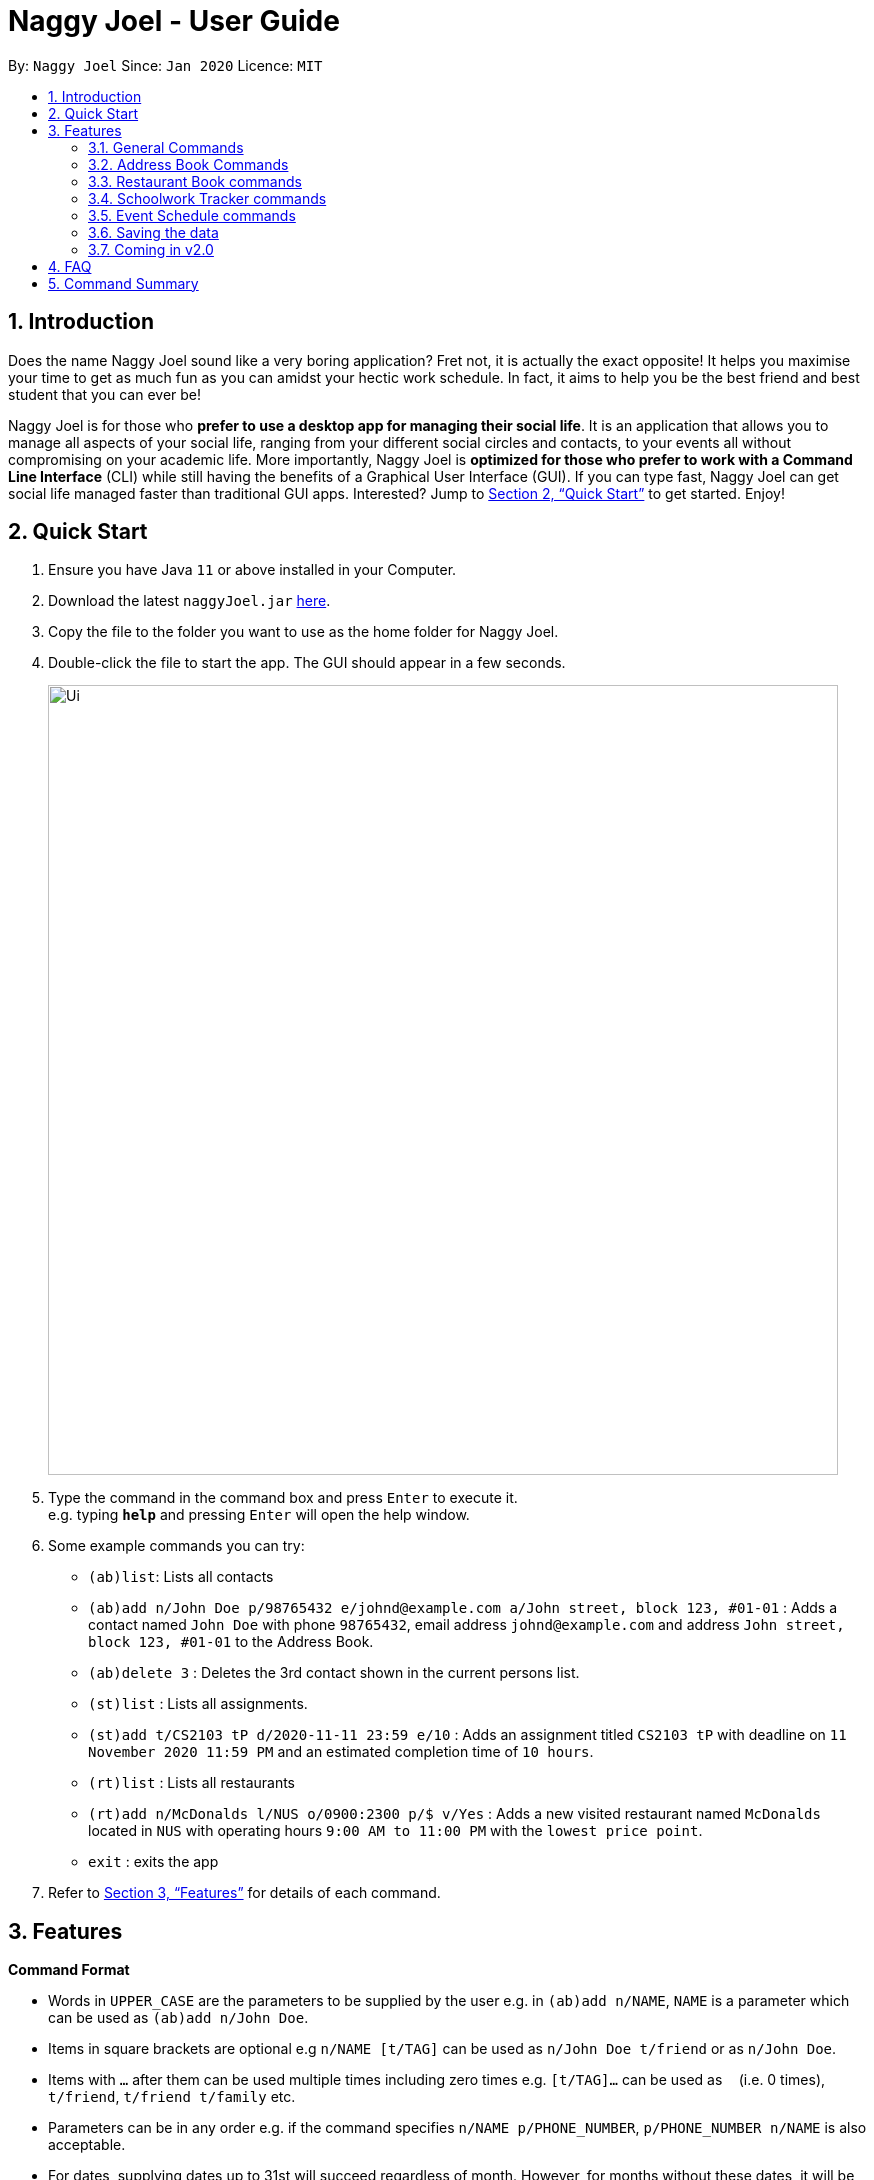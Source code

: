 = Naggy Joel - User Guide
:site-section: UserGuide
:toc:
:toc-title:
:toc-placement: preamble
:sectnums:
:imagesDir: images
:stylesDir: stylesheets
:xrefstyle: full
:experimental:
ifdef::env-github[]
:tip-caption: :bulb:
:note-caption: :information_source:
endif::[]
:repoURL: https://github.com/AY1920S2-CS2103-W14-3/main

By: `Naggy Joel`      Since: `Jan 2020`      Licence: `MIT`

== Introduction

Does the name Naggy Joel sound like a very boring application? Fret not, it is actually the exact opposite! It helps you
maximise your time to get as much fun as you can amidst your hectic work schedule. In fact, it aims to help you be the
best friend and best student that you can ever be!

Naggy Joel is for those who *prefer to use a desktop app for managing their social life*. It is an application that
allows you to manage all aspects of your social life, ranging from your different social circles and contacts,
to your events all without compromising on your academic life.
More importantly, Naggy Joel is *optimized for those who prefer to work with a Command
Line Interface* (CLI) while still having the benefits of a Graphical User Interface (GUI). If you can type fast, Naggy
Joel can get social life managed faster than traditional GUI apps. Interested? Jump to <<Quick Start>> to get started.
Enjoy!

== Quick Start

.  Ensure you have Java `11` or above installed in your Computer.
.  Download the latest `naggyJoel.jar` link:https://github.com/AY1920S2-CS2103-W14-3/main/releases[here].
.  Copy the file to the folder you want to use as the home folder for Naggy Joel.
.  Double-click the file to start the app. The GUI should appear in a few seconds.
+
image::Ui.png[width="790"]
+
.  Type the command in the command box and press kbd:[Enter] to execute it. +
e.g. typing *`help`* and pressing kbd:[Enter] will open the help window.
.  Some example commands you can try:

* `(ab)list`: Lists all contacts
* `(ab)add n/John Doe p/98765432 e/johnd@example.com a/John street, block 123, #01-01` : Adds a contact named `John Doe` with phone `98765432`, email address `johnd@example.com` and address `John street, block 123, #01-01` to the Address Book.
* `(ab)delete 3` : Deletes the 3rd contact shown in the current persons list.
* `(st)list` : Lists all assignments.
* `(st)add t/CS2103 tP d/2020-11-11 23:59 e/10` : Adds an assignment titled `CS2103 tP` with deadline on `11 November 2020 11:59 PM` and an estimated completion time of `10 hours`.
* `(rt)list` : Lists all restaurants
* `(rt)add n/McDonalds l/NUS o/0900:2300 p/$ v/Yes` :  Adds a new visited restaurant named `McDonalds` located in `NUS` with operating hours `9:00 AM to 11:00 PM` with the `lowest price point`.
* `exit` : exits the app

.  Refer to <<Features>> for details of each command.

[[Features]]
== Features

====
*Command Format*

* Words in `UPPER_CASE` are the parameters to be supplied by the user e.g. in `(ab)add n/NAME`, `NAME` is a parameter which can be used as `(ab)add n/John Doe`.
* Items in square brackets are optional e.g `n/NAME [t/TAG]` can be used as `n/John Doe t/friend` or as `n/John Doe`.
* Items with `…`​ after them can be used multiple times including zero times e.g. `[t/TAG]...` can be used as `{nbsp}` (i.e. 0 times), `t/friend`, `t/friend t/family` etc.
* Parameters can be in any order e.g. if the command specifies `n/NAME p/PHONE_NUMBER`, `p/PHONE_NUMBER n/NAME` is also acceptable.
* For dates, supplying dates up to 31st will succeed regardless of month. However, for months without these dates, it will be auto-converted to the last date of the month.
====

=== General Commands

==== Viewing help : `help`
Show program usage instructions +
Format: `help`

Show command usage in detail +
Format: `help h/INDEX`

****
* Shows the command usage of the command at the specified `INDEX`. The index refers to the index number shown in the displayed help list. The index *must be a positive integer* 1, 2, 3, ...
****

==== Undo and redo commands: `undo/redo`

Undoes and redoes the last command. +
Format: `undo/redo`

==== Clearing all entries : `clear`

Clears all entries from the address book, schoolwork tracker, events book and restaurant book. +
Format: `clear`

==== Exiting the program : `exit`

Exits the program. +
Format: `exit`

=== Address Book Commands

==== Adding a person : `(ab)add`

Adds a person to the address book +
Format: `(ab)add n/NAME p/PHONE_NUMBER [e/EMAIL] [a/ADDRESS] [t/TAG] [o/ORGANIZATION] [b/BIRTHDAY]`

[TIP]
A person can have any number of tags (including 0)

****
* BIRTHDAY must be written in a MM-dd format.
* Fields inside square brackets are optional.
* You will not be allowed to add 2 persons with the same name (case sensitive) and phone number.
****

Examples:

* `(ab)add n/Akshay o/NUS p/56789012` +
Adds a contact named Akshay with phone number 56789012 and organization NUS.
* `(ab)add n/Joel HH e/joel@yahoo.com.sg p/12345678 o/NUS a/Pasir Ris St. 71, Blk 123, #01-79` +
Adds a contact named Joel HH with email address joel@yahoo.com.sg, phone number 12345678, address Pasir Ris St. 71, Blk 123, #01-79 and organization NUS.
* `(ab)add n/Aisyle Nat e/aisyle@gmail.com p/87654321 o/NUS b/02-12` +
Adds a contact named Aisyle Nat with email address aisyle@gmail.com, phone number 87654321, birthday 12 February and organization NUS.

tag::editPerson[]

==== Editing a person : `(ab)edit`

Edits an existing person in the address book. +
Format: `(ab)edit INDEX [n/NAME] [p/PHONE_NUMBER] [e/EMAIL] [a/ADDRESS] [b/BIRTHDAY] [o/ORGANIZATION] [t/TAG_TO_BE_ADDED]... [-t/TAG_TO_BE_DELETED]...`

****
* Edits the person at the specified `INDEX`. The index refers to the index number shown in the displayed person list. The index *must be a positive integer* 1, 2, 3, ...
* At least one of the optional fields must be provided.
* If a field is specified but the parameter is left empty, the entire field will be deleted (except for the `TAG_TO_BE_ADDED`, `NAME` and `PHONE_NUMBER` prefixes).
* Existing values will be updated to the input values (except tags).
* Tags will be appended or deleted according to the prefix specified.
* Remarks cannot be edited using this command.
****

[TIP]
Multiple `TO_BE_ADDED` tags can be specified and all will be added, if it is not a duplicate.
[TIP]
Multiple `TO_BE_DELETED` tags can be specified and all will be deleted, if they exist.
[TIP]
To delete all tags, specify the tag-deletion prefix `-t/` without any parameters.


Examples:

* `(ab)edit 37 a/2 Cactus Road, S903281` +
Changes the 37th person’s address to 2 Cactus Road, S903281.
* `(ab)edit 2 n/Elysia Tan o/Comp Club` +
Changes the 2nd person’s name to Elysia Tan, and organization to Comp Club.
* `(ab)edit 2 t/best friend -t/good friend` +
Removes the tag good friend from the 2nd person and adds the tag best friend to him/her.
* `(ab)edit 3 e/ a/` +
Deletes the email and address of the 3rd person.

end::editPerson[]

==== Deleting a person : `(ab)delete`

Deletes the contact at index INDEX +
Format: `(ab)delete INDEX`

****
* INDEX *must be a positive integer*. It refers to the index of the respective contact as shown in the displayed person list.
****

Examples:

* `(ab)delete 2` +
Deletes the 2nd person in the address book

tag::notetaker[]

==== Store additional information about contacts using the Note Taker: `(ab)addnote`

Store additional information about contacts using the Note Taker +
Format: `(ab)addnote INDEX i/INFO...`

****
* INDEX *must be a positive integer*. It refers to the index of the respective contact as shown in the displayed person list.
* There should be at least one i/INFO specified.
****

Example:

* `(ab)addnote 1 i/Like to swim i/Likes cheese` +
Adds the notes 'Like to swim' and 'Likes cheese' to the first person in the displayed person list.

==== Edit additional information about contacts : `(ab)editnote`

Edit additional information about contacts using the Note Taker +
Format: `(ab)editnote INDEX l/LINE_NUMBER i/INFO`

****
* INDEX must be a positive integer. It refers to the index of the respective contact as displayed in the LIST function.
* l/LINE_NUMBER Line number of information to be replaced.
* Only one information can be edited each time.
****

Example:

* `(ab)editnote 1 l/5 i/Likes having fun` +
Replaces the 5th note of the 1st person to 'Likes having fun'.

==== Delete additional information about contacts : `(ab)deletenote`

Delete additional information about contacts using the Note Taker +
Format: `(ab)deletenote INDEX l/LINE_NUMBER...`

****
* INDEX must be a positive integer. It refers to the index of the respective contact as displayed in the LIST function.
* l/LINE_NUMBER Line number of information to be deleted
****

Example:

* `(ab)deletenote 1 l/4 l/5` +
Deletes the 4th and 5th note from the first person.

end::notetaker[]

==== Lists all contacts: `(ab)list`

Lists all contacts stored in the address book, only displaying the name, phone number and tags (if any) +
Format: `(ab)list`

[TIP]
If you want to search for a particular contact, see `(ab)find`
[TIP]
If you want more information about a particular contact, see `(ab)get`

==== Finding contacts : `(ab)find`

Lists out all your contacts in the address book which match a certain criteria. Each contact will have a displayed index. Only the contact's name, phone number and tags (if present) will be listed +
Format: `(ab)find [o/ORGANIZATION] [n/NAME] [t/TAG]`

****
* If more than 1 switch is indicated, it will be treated as a conjunction of filters
* [o] [t] List all contacts from a particular organization with the particular tag
****

Examples:

* `(ab)find o/NUS n/Lim` +
Finds and lists all contacts that is in organization “NUS” and have the word “Lim” in his name

==== List everything about a contact in field : `(ab)get`

Displays all information about the queried contact +
Format: `(ab)get INDEX`

****
* INDEX must be a positive integer. It refers to the index of the respective contact in the displayed persons list.
* Displays all information relating to a contact at index INDEX
****

Example:

* `(ab)get 1` +
Displays all information about the 1st person.

==== List contacts with upcoming birthdays : `(ab)birthday`

Lists all contacts with birthdays in the next 5 days (current day included) +
Format: `(ab)birthday`

=== Restaurant Book commands

==== Adds a new restaurant : `(rt)add`

Adds a new restaurant +
Format: `(rt)add n/NAME l/LOCATION v/VISITED [o/OPERATING_HOURS] [p/PRICE_POINT] [c/CUISINE]`

****
* VISITED can only be Yes or No
* OPERATING_HOURS must be written in HHmm:HHmm format
* PRICE_POINT contains only dollar signs
** There are 3 price points, each one distinguished according to the number of dollar signs
*** The lowest price point is `$`
*** The medium price point is `$$`
*** The highest price point is `$$$`
****

Examples:

* `(rt)add n/rubbish l/bedok o/0900:2300 p/$$ v/No` +
Adds a new restaurant called rubbish at bedok with 2 dollar signs price point and opens from 9am to 11pm, and has yet to be visited.

==== Edits a restaurant: `(rt)edit`

Edits a restaurant from the list +
Format: `(rt)edit INDEX [n/RESTAURANT] [l/LOCATION] [v/VISITED] [o/OPERATING_HOURS] [p/PRICE] [c/CUISINE]`

****
* INDEX must be a positive integer. It corresponds to the INDEX of the restaurant as shown when you list all restaurants in the Restaurant Book using the list function.
* At least one optional field needs to be specified.
****

Example:

* `(rt)edit 1 o/0700:2200` +
Edits the 1st restaurant's operating hours to "0700:2200" in the restaurant book.

==== Deletes a restaurant: `(rt)delete`

Deletes a restaurant from the list +
Format: `(rt)delete INDEX`

Example:

* `(rt)delete 1` +
Deletes the 1st restaurant in the restaurant book.

tag::rtnotetaker[]

==== Add notes to a restaurant : `(rt)addnote`

Adds a new note to a restaurant +
Format: `(rt)addnote INDEX [r/RECOMMENDED_FOOD1] [r/RECOMMENDED_FOOD2] [g/GOOD_FOOD] [b/BAD_FOOD] ...`

****
* INDEX must be a positive integer. It refers to the index of the respective restaurant as displayed in the LIST function.
* There should be at least either one r/RECOMMENDED_FOOD, one g/GOOD_FOOD, or one b/BAD_FOOD specified.
****

Examples:

* `(rt)addnote 5 r/chicken chop g/truffle fries b/risotto` +
Add notes to the restaurant at index 5 with recommended food Chicken Chop, good food Truffle Fries, and bad food Risotto.
* `(rt)addnote 2 g/Cheese baked rice` +
Adds a note to the restaurant at index 2 with good food Cheese baked rice.
* `(rt)addnote 1 b/Fried rice b/Latte` +
Add notes to the restaurant at index 1 with bad food Fried rice and Latte.

==== Edit notes to a restaurant : `(rt)editnote`

Edits a note to a restaurant +
Format: `(rt)editnote INDEX [rl/LINE_NUMBER] [r/RECOMMENDED_FOOD] [gl/LINE_NUMBER] [g/GOOD_FOOD] [bl/BAD_FOOD] [b/BAD_FOOD]`

****
* INDEX must be a positive integer. It refers to the index of the respective restaurant as displayed in the LIST function.
* There should be at least either one r/RECOMMENDED_FOOD, one g/GOOD_FOOD, or one b/BAD_FOOD specified to be edited.
* For each of the food notes, at most one can be edited each time.
* Line number for the respective food notes to be edited should be present.
****

Examples:

* `(rt)editnote 1 rl/2 r/Lobster pasta gl/1 g/Mushroom soup bl/3 b/Salad` +
Edit notes to the restaurant at index 1 with recommend food Lobster pasta at line number 2, good food Mushroom soup at line number 1, and bad food Salad at line number 3.
* `(rt)editnote 2 gl/2 g/Chicken chop` +
Edits note to the restaurant at index 2 with good food Chicken chop.

==== Delete notes to a restaurant : `(rt)deletenote`

Deletes a note to a restaurant +
Format: `(rt)deletenote INDEX [rl/LINE_NUMBER1] [rl/LINE_NUMBER2] [gl/LINE_NUMBER] [bl/BAD_FOOD]`

****
* INDEX must be a positive integer. It refers to the index of the respective restaurant as displayed in the LIST function.
* There should be at least either one rl/LINE_NUMBER, one gl/LINE_NUMBER, or one bl/LINE_NUMBER specified to be deleted from the respective notes.
****

Examples:

* `(rt)deletenote 1 rl/2 gl/1 bl/3` +
Delete notes to the restaurant at index 1, at line number 2 of recommended food notes, at line number 1 of good food notes, at line number 3 of bad food notes.
* `(rt)deletenote 2 gl/1 gl/2` +
Deletes a note to the restaurant at index 2, at line numbers 1 and 2 of good food notes.

end::rtnotetaker[]

==== List all restaurants : `(rt)list`

Lists all restaurants +
Format: `(rt)list`

Examples:

* `(rt)list` +
Lists all restaurants.

==== Find restaurants : `(rt)find`

Finds restaurants based on a number of criteria. +
Format: `(rt)find [n/RESTAURANT_NAME] [l/LOCATION]`

****
* At least one search criteria must be filled in.
* All are case insensitive.
* If more than 1 optional parameters are filled, they are viewed as a conjunction of filters
****

Examples:

* `(rt)find n/no signboard` +
Finds restaurants with the keyword `no signboard`.
* `(rt)find l/bedok` +
Finds restaurants in the `Bedok` area.
* `(rt)find k/no signboard p/$$` +
Finds restaurants with the keyword no signboard which is at a medium price point.
* `(rt)find l/bedok p/$` +
Finds restaurants in the bedok area at a low price point.

* [COMING SOON] Ability to search by price point and operating hours.

tag::schoolworkTracker[]

=== Schoolwork Tracker commands
==== Adding an assignment : `(st)add`

Adds a new assignment to your list of assignments. +
Format: `(st)add t/TITLE d/DEADLINE e/ESTIMATED_COMPLETION_TIME`

****
* DEADLINE must be entered in a yyyy-MM-dd HH:mm format and cannot be one that has already passed.
* ESTIMATED_COMPLETION_TIME is the number of hours you expect to take to finish the assignment, rounded off to the nearest half an hour (1 decimal point). If no estimates can be made, type 0.
* You will not be able to add two assignments with both the same name (case sensitive) and deadline.
* The status of the assignment is set to 'Uncompleted' by default.
****

Example:

* `(st)add t/CS2103 post lecture quiz d/2020-11-11 23:59 e/1` +
Adds an assignment titled CS2103 post lecture quiz to the Schoolwork Tracker, due 11 November 2020 23:59 PM and which takes an estimated one hour to complete. Status of this assignment is 'Uncompleted' by default.

==== Editing an assignment: `(st)edit`

Edits an assignment in the Schoolwork Tracker. +
Format: `(st)edit INDEX [t/TITLE] [e/ESTIMATED_COMPLETION_TIME] [d/DEADLINE] [s/STATUS]`

****
* INDEX must be a positive integer. It corresponds to the INDEX of the assignment as shown when you list all assignments in the Schoolwork Tracker using the list function.
* DEADLINE must be entered in a yyyy-MM-dd HH:mm format and cannot be one that has already passed.
* ESTIMATED_COMPLETION_TIME is the number of hours that you expect to take to finish the assignment, rounded off to the nearest half an hour (1 decimal point). If no estimates can be made, type 0.
* STATUS can only be `Completed` or `Uncompleted` (both are case insensitive).
* At least one optional field needs to be specified.
****

Examples:

* `(st)edit 1 t/CS2103 Quiz e/1` +
Changes the title of the first assignment to 'CS2103 Quiz' and estimated completion time to 1 hour.
* `(st)edit 2 d/2020-11-09 23:59` +
Changes the deadline of the second assignment to 9 November 2020 11:59 PM.

===== Marking an assignment as done : `(st)edit INDEX s/Completed`
===== Marking an assignment as uncompleted : `(st)edit INDEX s/Uncompleted`

==== Deleting an assignment : `(st)delete`

Deletes an assignment. +
Format: `(st)delete INDEX`

****
* INDEX must be a positive integer. It corresponds to the INDEX of the assignment as shown when you list all assignments in the Schoolwork Tracker using the list function.
****

Example:

* `(st)delete 1` +
Deletes the 1st assignment in the Schoolwork Tracker.

end::schoolworkTracker[]

==== Listing assignments : `(st)list`

Sorts the user’s list of assignments and displays them. This helps the user choose which assignment to do first. +
Format: `(st)list [-d] [-e]`

****
* At most 1 optional field can be specified at each time
* If no optional field is specified, assignments will be sorted in alphabetical order.
* Completed assignments will always be shown at the bottom of the list.
* [-d] : Assignments will be sorted in ascending order by deadline.
* [-e] : Assignments will be sorted in descending order based on the estimated completion time.
****

Examples:

* `(st)list -d` +
Assignments will be shown in chronological order, with respect to the deadline, with all completed assignments at the bottom of the list.
* `(st)list -e` +
Assignments will be sorted in order of decreasing estimated work hours, with all completed assignments shown at the bottom of the list.

tag::schedule[]
==== Generate upcoming schedule : `(st)schedule`

Looks through the list of saved assignments to generate your upcoming schedule.
The schedule is generated by distributing the estimated work hours of uncompleted and not overdue assignments across several days, ranging from
query date to date and time that it is due. The schedule generated is based on the assumption that there is 24 hours each day to work with for days between
query date and deadline (both exclusive) and remaining time available on query date. +
Format: `(st)schedule n/NUM_DAYS`

****
* NUM_DAYS: Has to be a *positive integer* and is the number of days you would like to display.
* Each day will be colour-coded.
** Red: You either have an assignment due (only for query date) or the expected work hours for the day is more than 10 hours.
** Orange: The expected work hours for the day is between 5 (exclusive) and 10 hours (inclusive).
** Green: The expected work hours for the day is less than or equals to 5 hours.
****

Example:

* `(st)schedule n/5` +
Displays 5 days of your generated schedule.

end::schedule[]

=== Event Schedule commands

==== Create a new social event : `(ev)add`

Creates a social event. +
Format: `(ev)add et/EVENT_TITLE edt/EVENT_DATE ed/DURATION ep/LOCATION`

****
* `EVENT DATE` must be in a YYYY-MM-dd HH:mm format
****

Examples:

* `(ev)add t/Facebook job interview dt/2020-05-18 10:00 d/3 p/Facebook APAC HQ` +
Adds a new social event with title "Facebook job interview", event date 2020-05-18, duration of 3 hours and location at "Facebook APAC HQ".

==== Edit a social event : `(ev)edit`

Allows editing of a social event. +
Format: `(ev)edit [et/EVENT_TITLE] [edt/EVENT_DATE] [ed/DURATION] [ep/LOCATION]`

****
* At least one field must be non-empty.
* All the non-empty fields will replace their respective previous data fields.
****

Examples:

* `(ev)edit 2 edt/2020-04-09 22:00 ed/2` +
Edits the 2nd event in the Event Schedule by changing the timing to 10PM on the 9th of April and the estimated duration to be 2 hours.

==== Deletes a social event : `(ev)delete`

Deletes a social event. +
Format: `(ev)delete INDEX`

****
* INDEX must be a positive integer. It corresponds to the INDEX of the event as shown when you list all events in the Event Schedule using the default event list function (see above).
****

Examples:

* `(ev)delete 1` +
Deletes the 1st Event in the Event Schedule.

==== Listing all events : `(ev)list`

Lists all social events in your Event Schedule. +
Format: `(ev)list`

=== Saving the data

Address book, Schoolwork Tracker, Event Book and Restaurant Book data are saved in the hard disk automatically after any command that changes the data. +
There is no need to save manually.

=== Coming in v2.0

==== Auto-deletion of completed assignments whose deadline have passed from the the Schoolwork Tracker
==== Obtain gift suggestions for a particular contact
==== Encrypting data files

== FAQ

*Q*: How do I transfer my data to another Computer? +
*A*: Install the app in the other computer and overwrite the empty data file it creates with the file that contains the data of your previous Address Book folder.

== Command Summary

* *Add* :
** `(ab)add n/NAME p/PHONE_NUMBER [e/EMAIL] [a/ADDRESS] [b/BIRTHDAY] [o/ORGANIZATION] [t/TAG]...`
** `(rt)add n/NAME l/LOCATION o/OPERATING_HOURS p/PRICE_POINT v/VISITED`
** `(st)add t/TITLE d/DEADLINE e/ESTIMATED_COMPLETION_TIME`
** `(ev)add et/EVENT_TITLE edt/EVENT_DATE ed/DURATION ep/LOCATION`
* *Delete* :
** `(ab)delete INDEX [p/] [e/] [a/] [t/] [b/] [o/]`
** `(rt)delete INDEX`
** `(st)delete INDEX`
** `(ev)delete INDEX`
* *Edit* :
** `(ab)edit INDEX [n/NAME] [p/PHONE_NUMBER] [e/EMAIL] [a/ADDRESS] [b/BIRTHDAY] [o/ORGANIZATION] [t/TAG_TO_BE_ADDED]... [-t/TAG_TO_BE_DELETED]...` +
** `(rt)edit INDEX [n/RESTAURANT] [l/LOCATION] [v/VISITED] [o/OPERATING_HOURS] [p/PRICE] [c/CUISINE]`
** `(st)edit INDEX [t/TITLE] [d/DEADLINE] [e/ESTIMATED_COMPLETION_TIME] [s/STATUS]`
** `(ev)edit INDEX [t/EVENT_TITLE] [dt/EVENT_DATE] [d/DURATION] [p/PLACE]`
* *Find* :
** `(ab)find [o/ORGANIZATION] [n/NAME] [t/TAG]`
** `(rt)find [k/KEYWORD] [l/LOCATION] [p/PRICE_POINT] [o/OPERATING_HOURS]`
* *List* :
** `(ab)list`
** `(rt)list`
** `(st)list [-d] [-e]`
** `(ev)list`
* *Add notes* :
** `(ab)addnote INDEX i/INFO...`
** `(rt)addnote INDEX [r/RECOMMENDED_FOOD] [g/GOOD_FOOD] [b/BAD_FOOD]`
* *Delete notes* :
** `(ab)deletenote INDEX l/LINE_NUMBER...`
** `(rt)deletenote INDEX [rl/RECOMMENDED_FOOD_LINE_NUMBER] [gl/GOOD_FOOD_LINE_NUMBER] [bl/BAD_FOOD_LINE_NUMBER]`
* *Edit notes* :
** `(ab)editnote INDEX l/LINE_NUMBER i/INFO`
** `(rt)editnote INDEX [rl/LINE_NUMBER_RECOMMENDED] [r/RECOMMENDED_FOOD] [gl/LINE_NUMBER_GOOD] [g/GOOD_FOOD] [bl//LINE_NUMBER_BAD] [b/BAD_FOOD]`
* *Get all information about a contact* : +
`(ab)get INDEX`
* *Show contacts with birthdays in the next 5 days* : +
`(ab)birthday`
* *Shows the user's upcoming schedule* : +
`(st)schedule n/NUM_DAYS`
* *Undo command* : `undo`
* *Redo command* : `redo`
* *Clear* : `clear`
* *Help* : `help`
* *exit* : `exit`

